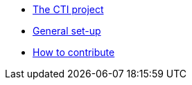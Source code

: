 * xref:index.adoc[The CTI project]
* xref:set-up.adoc[General set-up]
* xref:contributing.adoc[How to contribute]